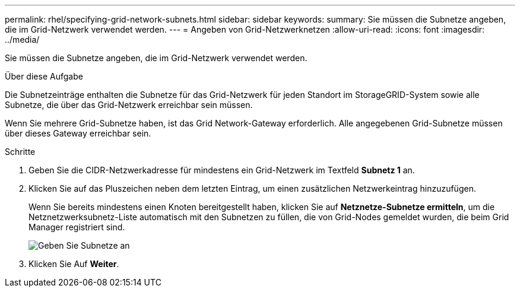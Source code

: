 ---
permalink: rhel/specifying-grid-network-subnets.html 
sidebar: sidebar 
keywords:  
summary: Sie müssen die Subnetze angeben, die im Grid-Netzwerk verwendet werden. 
---
= Angeben von Grid-Netzwerknetzen
:allow-uri-read: 
:icons: font
:imagesdir: ../media/


[role="lead"]
Sie müssen die Subnetze angeben, die im Grid-Netzwerk verwendet werden.

.Über diese Aufgabe
Die Subnetzeinträge enthalten die Subnetze für das Grid-Netzwerk für jeden Standort im StorageGRID-System sowie alle Subnetze, die über das Grid-Netzwerk erreichbar sein müssen.

Wenn Sie mehrere Grid-Subnetze haben, ist das Grid Network-Gateway erforderlich. Alle angegebenen Grid-Subnetze müssen über dieses Gateway erreichbar sein.

.Schritte
. Geben Sie die CIDR-Netzwerkadresse für mindestens ein Grid-Netzwerk im Textfeld *Subnetz 1* an.
. Klicken Sie auf das Pluszeichen neben dem letzten Eintrag, um einen zusätzlichen Netzwerkeintrag hinzuzufügen.
+
Wenn Sie bereits mindestens einen Knoten bereitgestellt haben, klicken Sie auf *Netznetze-Subnetze ermitteln*, um die Netznetzwerksubnetz-Liste automatisch mit den Subnetzen zu füllen, die von Grid-Nodes gemeldet wurden, die beim Grid Manager registriert sind.

+
image::../media/4_gmi_installer_grid_network_page.gif[Geben Sie Subnetze an]

. Klicken Sie Auf *Weiter*.

